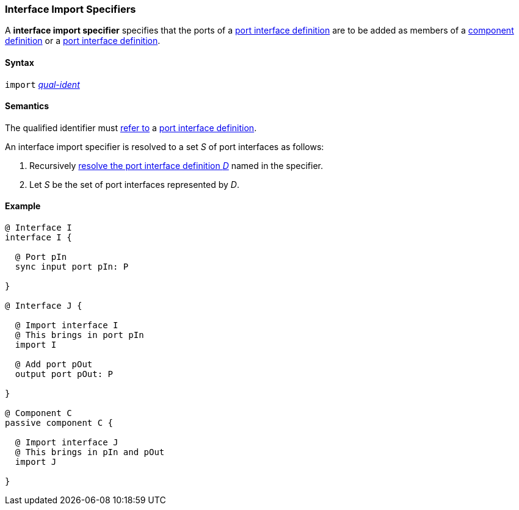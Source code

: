 === Interface Import Specifiers

A *interface import specifier* specifies that the ports of a
<<Definitions_Port-Interface-Definitions,port interface definition>>
are to be added as members of a
<<Definitions_Component-Definitions,component definition>>
or a
<<Definitions_Port-Interface-Definitions,port interface definition>>.

==== Syntax

`import`
<<Scoping-of-Names_Qualified-Identifiers,_qual-ident_>>

==== Semantics

The qualified identifier must
<<Scoping-of-Names_Resolution-of-Qualified-Identifiers,refer to>>
a <<Definitions_Port-Interface-Definitions,port interface definition>>.

An interface import specifier is resolved to a set _S_ of port interfaces
as follows:

. Recursively <<Definitions_Port-Interface-Definitions,resolve the port
interface definition _D_>>
named in the specifier.

. Let _S_ be the set of port interfaces represented by _D_.

==== Example

[source,fpp]
----
@ Interface I
interface I {

  @ Port pIn
  sync input port pIn: P

}

@ Interface J {

  @ Import interface I
  @ This brings in port pIn
  import I

  @ Add port pOut
  output port pOut: P

}

@ Component C
passive component C {

  @ Import interface J
  @ This brings in pIn and pOut
  import J

}
----
